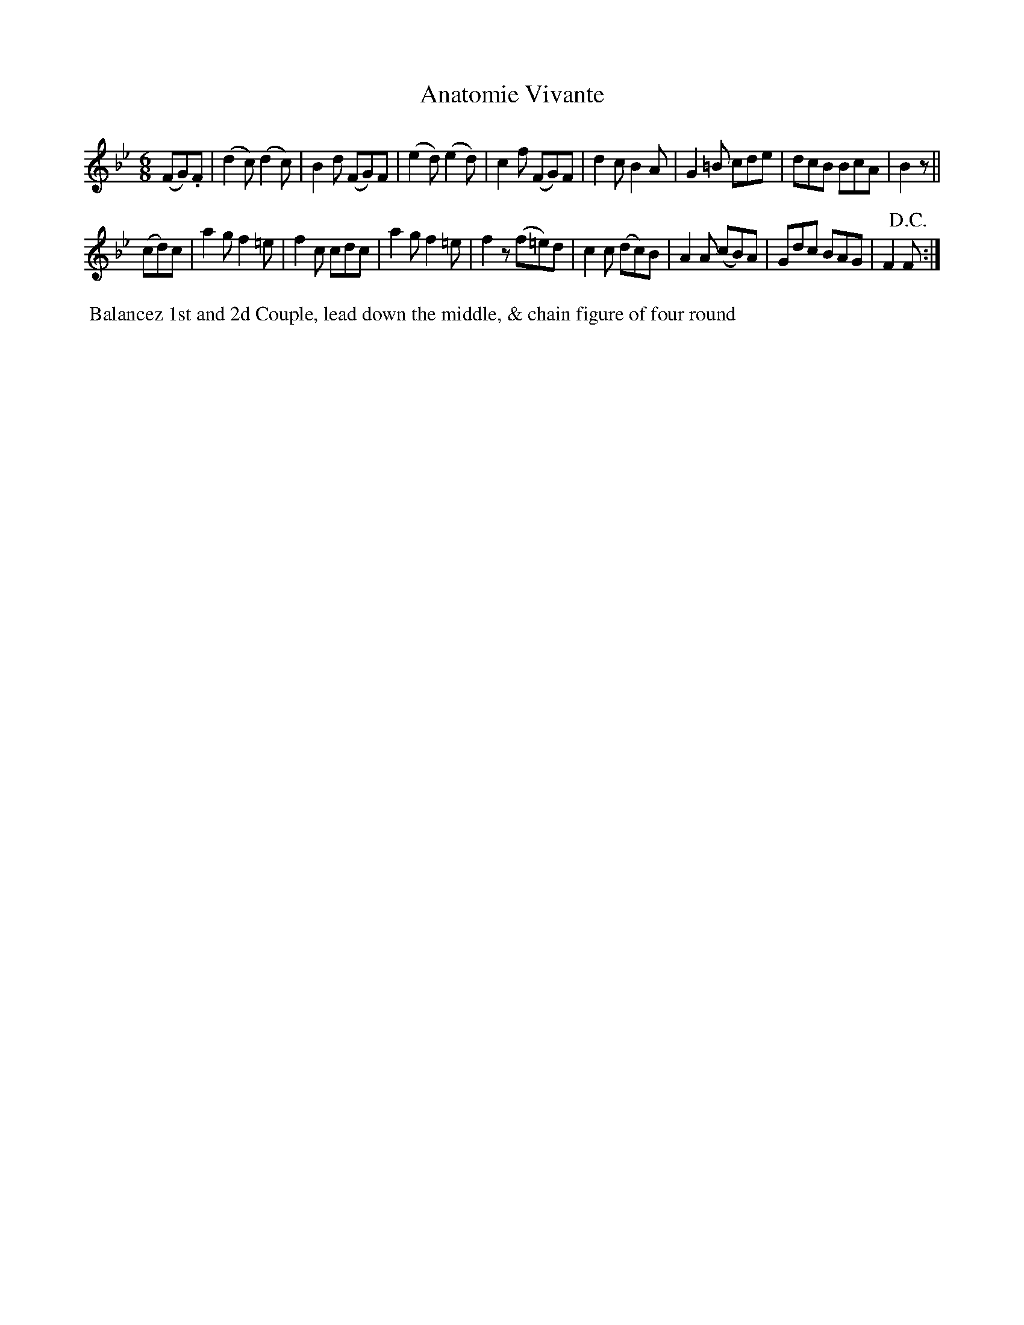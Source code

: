 X:17
T:Anatomie Vivante
B:Goulding and d'Almaine's Twenty-four Country Dances For the year 1826.
L:1/8
M:6/8
Z:Richard Robinson <URL:http://www.qualmograph.org.uk/contact.html>
F:http://richardrobinson.tunebook.org.uk/Tune/3563
K:Bb
% - - - - - - - - - - - - - - - - - - - - - - - - -
(FG).F |\
(d2c) (d2c) | B2d (FG)F | (e2d) (e2d) | c2f (FG)F |\
d2c   B2A   | G2=B cde  | dcB    BcA  | B2z ||
(cd)c |\
a2g f2=e | f2c cdc | a2g f2=e | f2z (f=e)d |\
c2c (dc)B | A2A (cB)A | Gdc BAG | F2 !D.C.!F :|
% - - - - - - - - - - - - - - - - - - - - - - - - -
%%begintext align
%% Balancez 1st and 2d Couple, lead down the middle, & chain figure of four round
%%endtext
